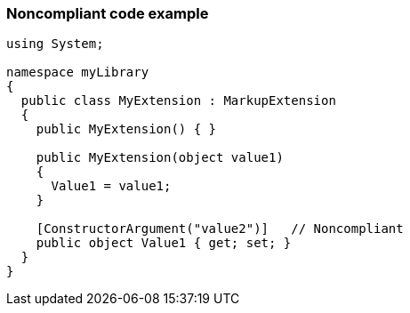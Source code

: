 === Noncompliant code example

[source,text]
----
using System;

namespace myLibrary
{
  public class MyExtension : MarkupExtension
  {
    public MyExtension() { }

    public MyExtension(object value1)
    {
      Value1 = value1;
    }

    [ConstructorArgument("value2")]   // Noncompliant
    public object Value1 { get; set; }
  }
}
----
